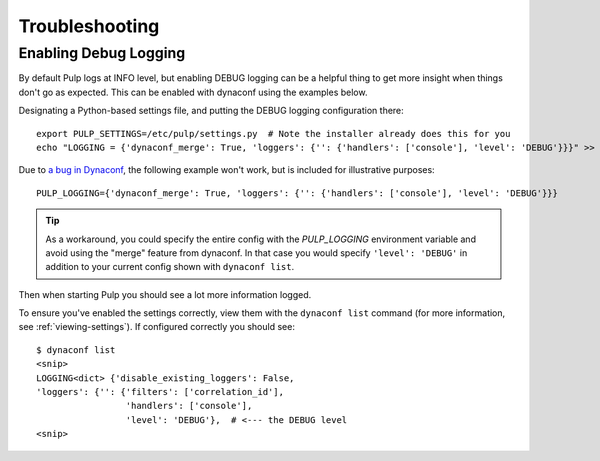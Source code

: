 Troubleshooting
===============


.. _enabling-debug-logging:

Enabling Debug Logging
----------------------

By default Pulp logs at INFO level, but enabling DEBUG logging can be a helpful thing to get more
insight when things don't go as expected. This can be enabled with dynaconf using the examples
below.

Designating a Python-based settings file, and putting the DEBUG logging configuration there::

    export PULP_SETTINGS=/etc/pulp/settings.py  # Note the installer already does this for you
    echo "LOGGING = {'dynaconf_merge': True, 'loggers': {'': {'handlers': ['console'], 'level': 'DEBUG'}}}" >> /etc/pulp/settings.py

Due to `a bug in Dynaconf <https://github.com/rochacbruno/dynaconf/issues/747>`_, the following
example won't work, but is included for illustrative purposes::

    PULP_LOGGING={'dynaconf_merge': True, 'loggers': {'': {'handlers': ['console'], 'level': 'DEBUG'}}}

.. tip::

    As a workaround, you could specify the entire config with the `PULP_LOGGING` environment variable
    and avoid using the "merge" feature from dynaconf. In that case you would specify
    ``'level': 'DEBUG'`` in addition to your current config shown with ``dynaconf list``.

Then when starting Pulp you should see a lot more information logged.

To ensure you've enabled the settings correctly, view them with the ``dynaconf list`` command (for
more information, see :ref:`viewing-settings`). If configured correctly you should see::

    $ dynaconf list
    <snip>
    LOGGING<dict> {'disable_existing_loggers': False,
    'loggers': {'': {'filters': ['correlation_id'],
                     'handlers': ['console'],
                     'level': 'DEBUG'},  # <--- the DEBUG level
    <snip>
